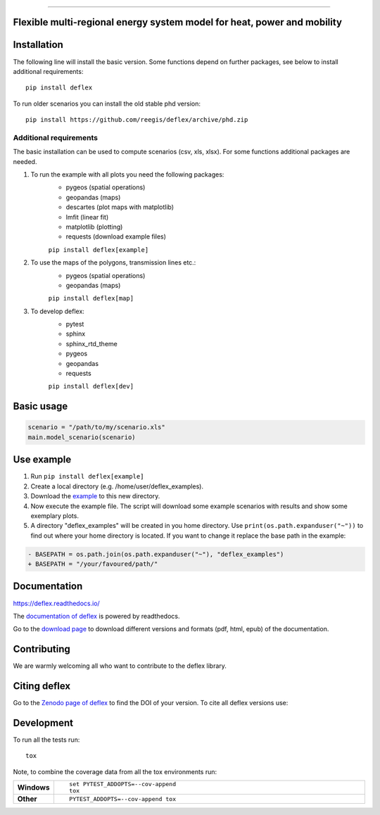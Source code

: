 | |workflow_pytests| |workflow_checks| |coveralls| |docs| |packaging|
| |lgt_general| |lgt_alerts| |codacy| |requires|

\


| |version| |wheel| |supported-versions| |supported-implementations|
| |commits-since| |licence| |code_Style| |zenodo|


------------------------------------------------

\

.. image:: https://github.com/reegis/deflex/blob/master/docs/images/logo_deflex_rund.png
    :target: https://github.com/reegis/deflex


Flexible multi-regional energy system model for heat, power and mobility
========================================================================




.. |docs| image:: https://readthedocs.org/projects/deflex/badge/?style=flat
    :target: https://readthedocs.org/projects/deflex
    :alt: Documentation Status

.. |workflow_pytests| image:: https://github.com/reegis/deflex/workflows/tox%20pytests/badge.svg?branch=master
    :target: https://github.com/reegis/deflex/actions?query=workflow%3A%22tox+pytests%22

.. |workflow_checks| image:: https://github.com/reegis/deflex/workflows/tox%20checks/badge.svg?branch=master
    :target: https://github.com/reegis/deflex/actions?query=workflow%3A%22tox+checks%22

.. |packaging| image:: https://github.com/reegis/deflex/workflows/packaging/badge.svg?branch=master
    :target: https://github.com/reegis/deflex/actions?query=workflow%3Apackaging

.. |requires| image:: https://requires.io/github/reegis/deflex/requirements.svg?branch=master
    :alt: Requirements Status
    :target: https://requires.io/github/reegis/deflex/requirements/?branch=master

.. |coveralls| image:: https://coveralls.io/repos/github/reegis/deflex/badge.svg?branch=master
    :alt: Coverage Status
    :target: https://coveralls.io/github/reegis/deflex?branch=master

.. |version| image:: https://img.shields.io/pypi/v/deflex.svg
    :alt: PyPI Package latest release
    :target: https://pypi.org/project/deflex

.. |wheel| image:: https://img.shields.io/pypi/wheel/deflex.svg
    :alt: PyPI Wheel
    :target: https://pypi.org/project/deflex

.. |supported-versions| image:: https://img.shields.io/pypi/pyversions/deflex.svg
    :alt: Supported versions
    :target: https://pypi.org/project/deflex

.. |supported-implementations| image:: https://img.shields.io/pypi/implementation/deflex.svg
    :alt: Supported implementations
    :target: https://pypi.org/project/deflex

.. |commits-since| image:: https://img.shields.io/github/commits-since/reegis/deflex/v0.2.0.svg
    :alt: Commits since latest release
    :target: https://github.com/reegis/deflex/compare/v0.2.0...master

.. |lgt_general| image:: https://img.shields.io/lgtm/grade/python/g/reegis/deflex.svg?logo=lgtm&logoWidth=18
    :target: https://lgtm.com/projects/g/reegis/deflex/context:python

.. |lgt_alerts| image:: https://img.shields.io/lgtm/alerts/g/reegis/deflex.svg?logo=lgtm&logoWidth=18
    :target: https://lgtm.com/projects/g/reegis/deflex/alerts/

.. |code_style| image:: https://img.shields.io/badge/automatic%20code%20style-black-blueviolet
    :target: https://black.readthedocs.io/en/stable/

.. |codacy| image:: https://api.codacy.com/project/badge/Grade/b91ed03ffa8e407ab3e69a10c5115efa
   :target: https://app.codacy.com/gh/reegis/deflex?utm_source=github.com&utm_medium=referral&utm_content=reegis/deflex&utm_campaign=Badge_Grade

.. |licence| image:: https://img.shields.io/badge/licence-MIT-blue
    :target: https://spdx.org/licenses/MIT.html

.. |zenodo| image:: https://zenodo.org/badge/DOI/10.5281/zenodo.3572594.svg
   :target: https://doi.org/10.5281/zenodo.3572594


Installation
============

The following line will install the basic version. Some functions depend on further packages, see below to install additional requirements::

    pip install deflex

To run older scenarios you can install the old stable phd version::

    pip install https://github.com/reegis/deflex/archive/phd.zip


Additional requirements
-----------------------

The basic installation can be used to compute scenarios (csv, xls, xlsx). For
some functions additional packages are needed.

1. To run the example with all plots you need the following packages:
    * pygeos (spatial operations)
    * geopandas (maps)
    * descartes (plot maps with matplotlib)
    * lmfit (linear fit)
    * matplotlib (plotting)
    * requests (download example files)

    ``pip install deflex[example]``

2. To use the maps of the polygons, transmission lines etc.:
    * pygeos (spatial operations)
    * geopandas (maps)

    ``pip install deflex[map]``

3. To develop deflex:
    * pytest
    * sphinx
    * sphinx_rtd_theme
    * pygeos
    * geopandas
    * requests

    ``pip install deflex[dev]``


Basic usage
===========

.. code-block:: python

    scenario = "/path/to/my/scenario.xls"
    main.model_scenario(scenario)


Use example
===========

1. Run ``pip install deflex[example]``
2. Create a local directory (e.g. /home/user/deflex_examples).
3. Download the
   `example <https://raw.githubusercontent.com/reegis/deflex/master/examples/examples.py>`_
   to this new directory.
4. Now execute the example file. The script will download some example
   scenarios with results and show some exemplary plots.
5. A directory "deflex_examples" will be created in you home directory. Use
   ``print(os.path.expanduser("~"))`` to find out where your home directory is
   located. If you want to change it replace the base path in the example:

.. code-block:: diff

    - BASEPATH = os.path.join(os.path.expanduser("~"), "deflex_examples")
    + BASEPATH = "/your/favoured/path/"

Documentation
=============


https://deflex.readthedocs.io/

The `documentation of deflex <https://deflex.readthedocs.io/en/latest/>`_ is powered by readthedocs.

Go to the `download page <http://readthedocs.org/projects/deflex/downloads/>`_ to download different versions and formats (pdf, html, epub) of the documentation.



Contributing
==============

We are warmly welcoming all who want to contribute to the deflex library.


Citing deflex
========================

Go to the `Zenodo page of deflex <https://doi.org/10.5281/zenodo.3572594>`_ to find the DOI of your version. To cite all deflex versions use:

.. image:: https://zenodo.org/badge/DOI/10.5281/zenodo.3572594.svg
   :target: https://doi.org/10.5281/zenodo.3572594

Development
===========

To run all the tests run::

    tox

Note, to combine the coverage data from all the tox environments run:

.. list-table::
    :widths: 10 90
    :stub-columns: 1

    - - Windows
      - ::

            set PYTEST_ADDOPTS=--cov-append
            tox

    - - Other
      - ::

            PYTEST_ADDOPTS=--cov-append tox
